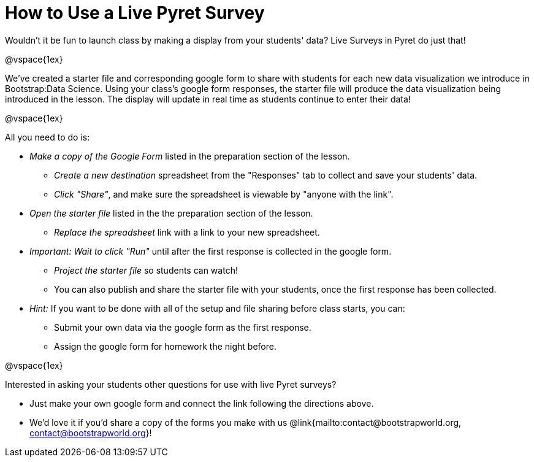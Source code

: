 = How to Use a Live Pyret Survey

++++
<style>
	#content { display: block !important; }
</style>
++++

Wouldn't it be fun to launch class by making a display from your students' data? Live Surveys in Pyret do just that!

@vspace{1ex}

We've created a starter file and corresponding google form to share with students for each new data visualization we introduce in Bootstrap:Data Science. Using your class's google form responses, the starter file will produce the data visualization being introduced in the lesson. The display will update in real time as students continue to enter their data!

@vspace{1ex}

All you need to do is:

- _Make a copy of the Google Form_ listed in the preparation section of the lesson.
  * _Create a new destination_ spreadsheet from the "Responses" tab to collect and save your students' data.
  * _Click "Share"_, and make sure the spreadsheet is viewable by "anyone with the link".
- _Open the starter file_ listed in the the preparation section of the lesson.
  * _Replace the spreadsheet_ link with a link to your new spreadsheet.
- _Important: Wait to click "Run"_ until after the first response is collected in the google form.
  * _Project the starter file_ so students can watch!
  * You can also publish and share the starter file with your students, once the first response has been collected.
- _Hint:_ If you want to be done with all of the setup and file sharing before class starts, you can:
  * Submit your own data via the google form as the first response.
  * Assign the google form for homework the night before.

@vspace{1ex}

Interested in asking your students other questions for use with live Pyret surveys?

- Just make your own google form and connect the link following the directions above. +
- We'd love it if you'd share a copy of the forms you make with us @link{mailto:contact@bootstrapworld.org, contact@bootstrapworld.org}!
